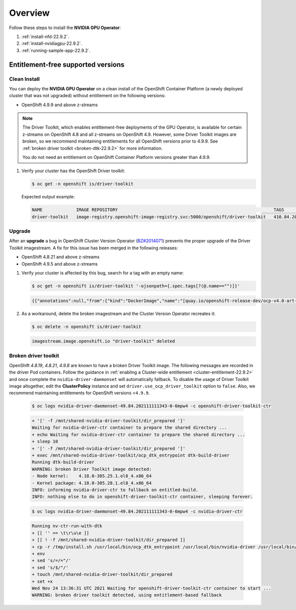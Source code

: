 .. Date: Aug 22 2022
.. Author: kquinn

.. _steps_overview-22.9.2:

*****************************************
Overview
*****************************************
Follow these steps to install the **NVIDIA GPU Operator**:

#. :ref:`install-nfd-22.9.2`.
#. :ref:`install-nvidiagpu-22.9.2`.
#. :ref:`running-sample-app-22.9.2`.


Entitlement-free supported versions
-----------------------------------

Clean Install
=============

You can deploy the **NVIDIA GPU Operator** on a clean install of the OpenShift Container Platform (a newly deployed cluster that was not upgraded) without entitlement on the following versions:

* OpenShift 4.9.9 and above z-streams
.. * OpenShift 4.8.22 and above z-streams
.. * All the versions of OpenShift 4.9 except 4.9.8

.. note::

   The Driver Toolkit, which enables entitlement-free deployments of the GPU Operator, is available for certain z-streams on OpenShift
   4.8 and all z-streams on OpenShift 4.9. However, some Driver Toolkit images are broken, so we recommend maintaining entitlements for
   all OpenShift versions prior to 4.9.9. See :ref:`broken driver toolkit <broken-dtk-22.9.2>` for more information.

   You do not need an entitlement on OpenShift Container Platform versions greater than 4.9.9.

#. Verify your cluster has the OpenShift Driver toolkit:

   .. code-block:: console

      $ oc get -n openshift is/driver-toolkit

   Expected output example:

   .. code-block:: console

      NAME             IMAGE REPOSITORY                                                            TAGS                           UPDATED
      driver-toolkit   image-registry.openshift-image-registry.svc:5000/openshift/driver-toolkit   410.84.202203290245-0,latest   47 minutes ago


Upgrade
=======

After an **upgrade** a bug in OpenShift Cluster Version Operator (`BZ#2014071 <https://bugzilla.redhat.com/show_bug.cgi?id=2014071>`_) prevents the proper upgrade of the Driver Toolkit imagestream. A fix for this issue has been merged in the following releases:

* OpenShift 4.8.21 and above z-streams
* OpenShift 4.9.5 and above z-streams

#. Verify your cluster is affected by this bug, search for a tag with an empty name:

   .. code-block:: console

      $ oc get -n openshift is/driver-toolkit '-ojsonpath={.spec.tags[?(@.name=="")]}'

   .. code-block:: console

      {{"annotations":null,"from":{"kind":"DockerImage","name":"[quay.io/openshift-release-dev/ocp-v4.0-art-dev@sha256:71207482fa6fcef0e3ca283d0cafebed4d5ac78c62312fd6e19ac5ca2294d296](http://quay.io/openshift-release-dev/ocp-v4.0-art-dev@sha256:71207482fa6fcef0e3ca283d0cafebed4d5ac78c62312fd6e19ac5ca2294d296)"},"generation":5,"importPolicy":{"scheduled":true},"name":"","referencePolicy":{"type":"Source"}}

#. As a workaround, delete the broken imagestream and the Cluster Version Operator recreates it:

   .. code-block:: console

      $ oc delete -n openshift is/driver-toolkit

   .. code-block:: console

      imagestream.image.openshift.io "driver-toolkit" deleted

.. _broken-dtk-22.9.2:

Broken driver toolkit
=====================

OpenShift `4.8.19`, `4.8.21`, `4.9.8` are known to have a broken Driver Toolkit image. The following messages are recorded in the driver Pod containers. Follow the guidance in :ref:`enabling a Cluster-wide entitlement <cluster-entitlement-22.9.2>` and once complete the ``nvidia-driver-daemonset`` will automatically fallback. To disable the usage of Driver Toolkit image altogether, edit the **ClusterPolicy** instance and set ``driver.use_ocp_driver_toolkit`` option to ``false``. Also, we recommend maintaining entitlements for OpenShift versions <``4.9.9``.

   .. code-block:: console

      $ oc logs nvidia-driver-daemonset-49.84.202111111343-0-6mpw4 -c openshift-driver-toolkit-ctr

   .. code-block:: console

      + '[' -f /mnt/shared-nvidia-driver-toolkit/dir_prepared ']'
      Waiting for nvidia-driver-ctr container to prepare the shared directory ...
      + echo Waiting for nvidia-driver-ctr container to prepare the shared directory ...
      + sleep 10
      + '[' -f /mnt/shared-nvidia-driver-toolkit/dir_prepared ']'
      + exec /mnt/shared-nvidia-driver-toolkit/ocp_dtk_entrypoint dtk-build-driver
      Running dtk-build-driver
      WARNING: broken Driver Toolkit image detected:
      - Node kernel:    4.18.0-305.25.1.el8_4.x86_64
      - Kernel package: 4.18.0-305.28.1.el8_4.x86_64
      INFO: informing nvidia-driver-ctr to fallback on entitled-build.
      INFO: nothing else to do in openshift-driver-toolkit-ctr container, sleeping forever.

   .. code-block:: console

       $ oc logs nvidia-driver-daemonset-49.84.202111111343-0-6mpw4 -c nvidia-driver-ctr

   .. code-block:: console

      Running nv-ctr-run-with-dtk
      + [[ '' == \t\r\u\e ]]
      + [[ ! -f /mnt/shared-nvidia-driver-toolkit/dir_prepared ]]
      + cp -r /tmp/install.sh /usr/local/bin/ocp_dtk_entrypoint /usr/local/bin/nvidia-driver /usr/local/bin/extract-vmlinux /usr/bin/kubectl /usr/local/bin/vgpu-util /drivers /licenses /mnt/shared-nvidia-driver-toolkit/
      + env
      + sed 's/=/="/'
      + sed 's/$/"/'
      + touch /mnt/shared-nvidia-driver-toolkit/dir_prepared
      + set +x
      Wed Nov 24 13:36:31 UTC 2021 Waiting for openshift-driver-toolkit-ctr container to start ...
      WARNING: broken driver toolkit detected, using entitlement-based fallback
